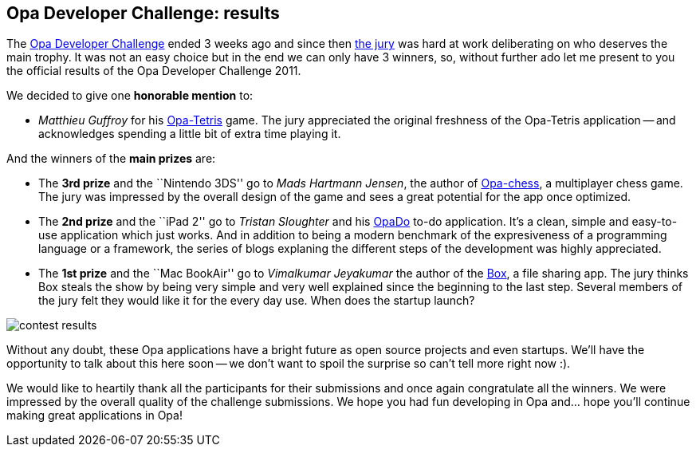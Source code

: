 [[chapter_results]]
Opa Developer Challenge: results
--------------------------------

The http://challenge.opalang.org[Opa Developer Challenge] ended 3 weeks ago and since then http://opalang.org/challenge/home.xmlt[the jury] was hard at work deliberating on who deserves the main trophy. It was not an easy choice but in the end we can only have 3 winners, so, without further ado let me present to you the official results of the Opa Developer Challenge 2011.

We decided to give one *honorable mention* to:

* _Matthieu Guffroy_ for his http://ns221022.ovh.net:5023[Opa-Tetris] game. The jury appreciated the original freshness of the Opa-Tetris application -- and acknowledges spending a little bit of extra time playing it.

And the winners of the *main prizes* are:

* The *3rd prize* and the ``Nintendo 3DS'' go to _Mads Hartmann Jensen_, the author of http://ns221022.ovh.net:5023[Opa-chess], a multiplayer chess game. The jury was impressed by the overall design of the game and sees a great potential for the app once optimized.

* The *2nd prize* and the ``iPad 2'' go to  _Tristan Sloughter_ and his http://ns221022.ovh.net:5022[OpaDo] to-do application. It's a clean, simple and easy-to-use application which just works. And in addition to being a modern benchmark of the expresiveness of a programming language or a framework, the series of blogs explaning the different steps of the development was highly appreciated.

* The *1st prize* and the ``Mac BookAir'' go to _Vimalkumar  Jeyakumar_ the author of the http://ns221022.ovh.net:5024[Box], a file sharing app. The jury thinks Box steals the show by being very simple and very well explained since the beginning to the last step. Several members of the jury felt they would like it for the every day use. When does the startup launch?

image:contest-results.jpg[]

Without any doubt, these Opa applications have a bright future as open source projects and even startups. We'll have the opportunity to talk about this here soon -- we don't want to spoil the surprise so can't tell more right now :).

We would like to heartily thank all the participants for their submissions and once again congratulate all the winners. We were impressed by the overall quality of the challenge submissions. We hope you had fun developing in Opa and... hope you'll continue making great applications in Opa!
